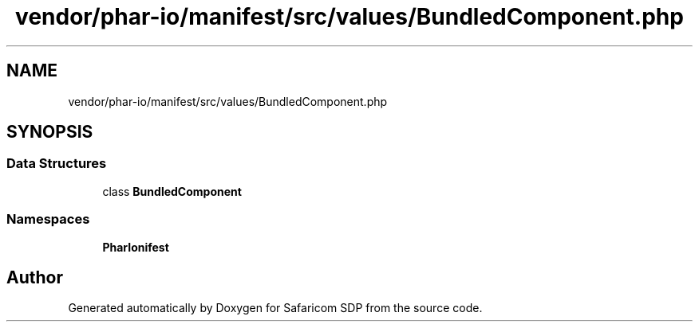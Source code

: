 .TH "vendor/phar-io/manifest/src/values/BundledComponent.php" 3 "Sat Sep 26 2020" "Safaricom SDP" \" -*- nroff -*-
.ad l
.nh
.SH NAME
vendor/phar-io/manifest/src/values/BundledComponent.php
.SH SYNOPSIS
.br
.PP
.SS "Data Structures"

.in +1c
.ti -1c
.RI "class \fBBundledComponent\fP"
.br
.in -1c
.SS "Namespaces"

.in +1c
.ti -1c
.RI " \fBPharIo\\Manifest\fP"
.br
.in -1c
.SH "Author"
.PP 
Generated automatically by Doxygen for Safaricom SDP from the source code\&.
